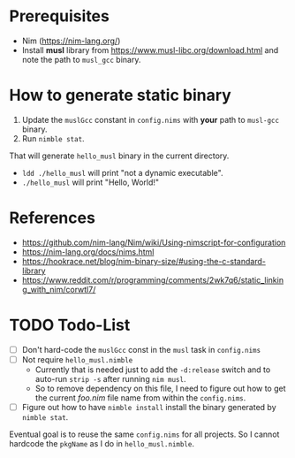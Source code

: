 * Prerequisites
- Nim ([[https://nim-lang.org/]])
- Install *musl* library from [[https://www.musl-libc.org/download.html]]
  and note the path to ~musl_gcc~ binary.
* How to generate static binary
1. Update the ~muslGcc~ constant in ~config.nims~ with *your* path to
   ~musl-gcc~ binary.
2. Run ~nimble stat~.

That will generate ~hello_musl~ binary in the current directory.

- ~ldd ./hello_musl~ will print "not a dynamic executable".
- ~./hello_musl~ will print "Hello, World!"
* References
- [[https://github.com/nim-lang/Nim/wiki/Using-nimscript-for-configuration]]
- [[https://nim-lang.org/docs/nims.html]]
- [[https://hookrace.net/blog/nim-binary-size/#using-the-c-standard-library]]
- [[https://www.reddit.com/r/programming/comments/2wk7q6/static_linking_with_nim/corwtl7/]]
* TODO Todo-List
- [ ] Don't hard-code the ~muslGcc~ const in the ~musl~ task in ~config.nims~
- [ ] Not require ~hello_musl.nimble~
  - Currently that is needed just to add the ~-d:release~ switch and
    to auto-run ~strip -s~ after running ~nim musl~.
  - So to remove dependency on this file, I need to figure out how to
    get the current /foo.nim/ file name from within the ~config.nims~.
- [ ] Figure out how to have ~nimble install~ install the binary
  generated by ~nimble stat~.

Eventual goal is to reuse the same ~config.nims~ for all projects. So
I cannot hardcode the ~pkgName~ as I do in ~hello_musl.nimble~.
